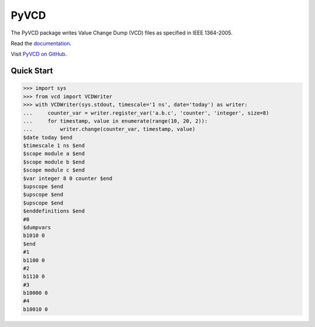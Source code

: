 PyVCD
=====

The PyVCD package writes Value Change Dump (VCD) files as specified in
IEEE 1364-2005.

Read the `documentation <http://pyvcd.readthedocs.io/en/latest/>`_.

Visit `PyVCD on GitHub <https://github.com/SanDisk-Open-Source/pyvcd>`_.

.. image:: https://readthedocs.org/projects/pyvcd/badge/?version=latest
   :target: http://pyvcd.readthedocs.io/en/latest/?badge=latest
   :alt: Documentation Status

.. image:: https://travis-ci.org/SanDisk-Open-Source/pyvcd.svg?branch=master
   :target: https://travis-ci.org/SanDisk-Open-Source/pyvcd

.. image:: https://coveralls.io/repos/github/SanDisk-Open-Source/pyvcd/badge.svg?branch=master
   :target: https://coveralls.io/github/SanDisk-Open-Source/pyvcd?branch=master

Quick Start
-----------

.. code::

   >>> import sys
   >>> from vcd import VCDWriter
   >>> with VCDWriter(sys.stdout, timescale='1 ns', date='today') as writer:
   ...     counter_var = writer.register_var('a.b.c', 'counter', 'integer', size=8)
   ...     for timestamp, value in enumerate(range(10, 20, 2)):
   ...         writer.change(counter_var, timestamp, value)
   $date today $end
   $timescale 1 ns $end
   $scope module a $end
   $scope module b $end
   $scope module c $end
   $var integer 8 0 counter $end
   $upscope $end
   $upscope $end
   $upscope $end
   $enddefinitions $end
   #0
   $dumpvars
   b1010 0
   $end
   #1
   b1100 0
   #2
   b1110 0
   #3
   b10000 0
   #4
   b10010 0
